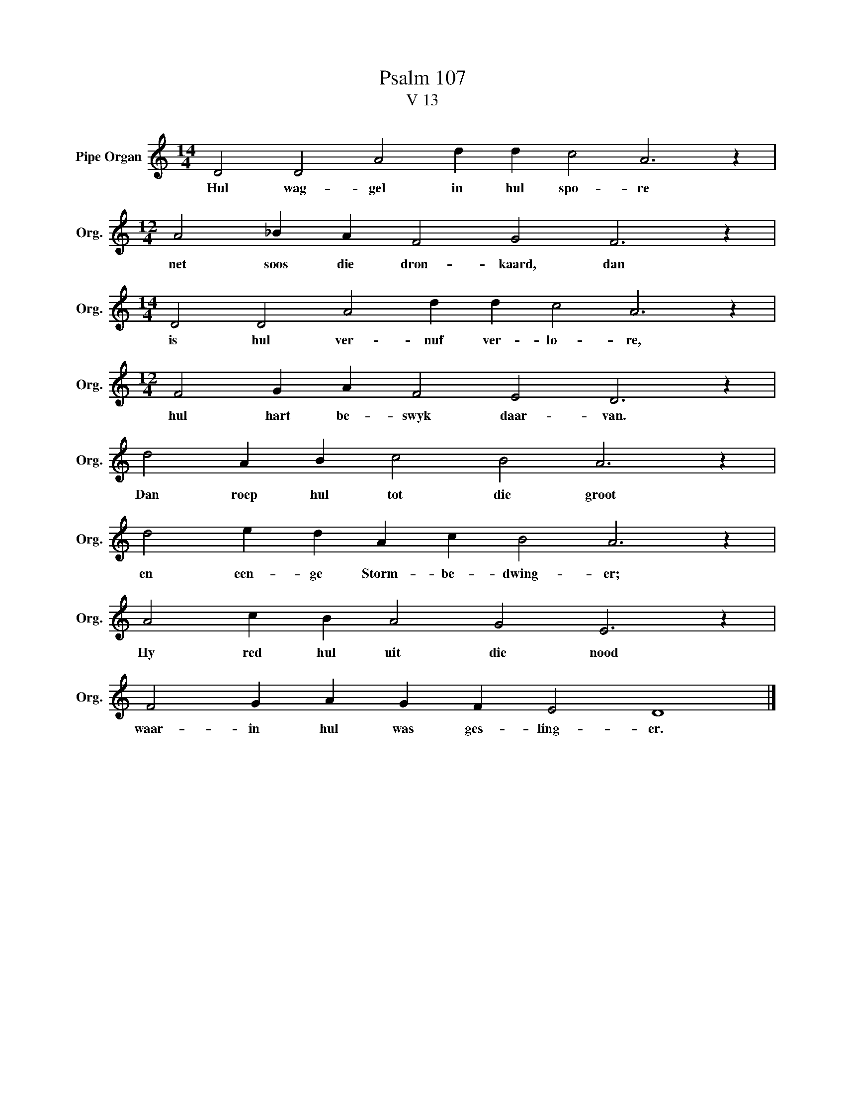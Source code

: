 X:1
T:Psalm 107
T:V 13
L:1/4
M:14/4
I:linebreak $
K:C
V:1 treble nm="Pipe Organ" snm="Org."
V:1
 D2 D2 A2 d d c2 A3 z |$[M:12/4] A2 _B A F2 G2 F3 z |$[M:14/4] D2 D2 A2 d d c2 A3 z |$ %3
w: Hul wag- gel in hul spo- re|net soos die dron- kaard, dan|is hul ver- nuf ver- lo- re,|
[M:12/4] F2 G A F2 E2 D3 z |$ d2 A B c2 B2 A3 z |$ d2 e d A c B2 A3 z |$ A2 c B A2 G2 E3 z |$ %7
w: hul hart be- swyk daar- van.|Dan roep hul tot die groot|en een- ge Storm- be- dwing- er;|Hy red hul uit die nood|
 F2 G A G F E2 D4 |] %8
w: waar- in hul was ges- ling- er.|

